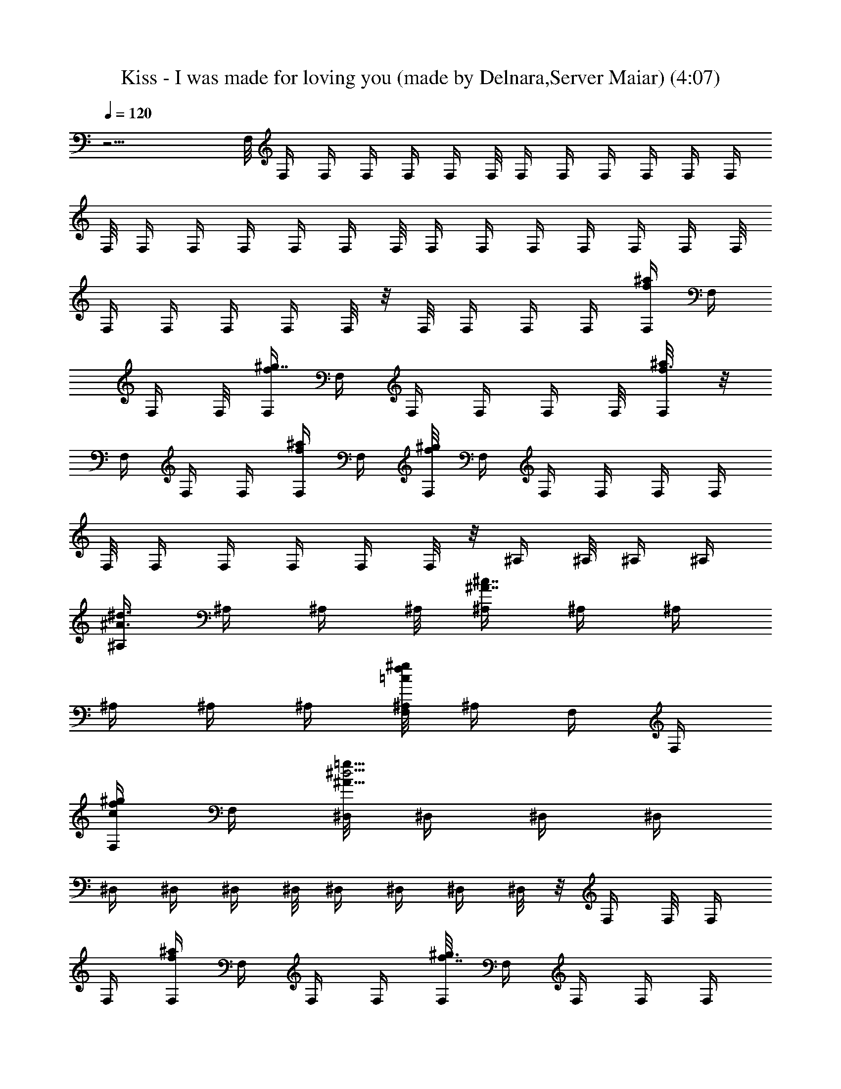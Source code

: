 X:1
T:Kiss - I was made for loving you (made by Delnara,Server Maiar) (4:07)
Z:Transcribed (by Delnara Maiar)
%  Original file:Kiss_-_I_was_made_for_loving_you 
%  Transpose:1
L:1/4
Q:120
K:C
z15/4 F,/8 F,/4 F,/4 F,/4 F,/4 F,/4 F,/8 F,/4 F,/4 F,/4 F,/4 F,/4 F,/4
F,/8 F,/4 F,/4 F,/4 F,/4 F,/4 F,/8 F,/4 F,/4 F,/4 F,/4 F,/4 F,/4 F,/8
F,/4 F,/4 F,/4 F,/4 F,/8 z/8 F,/8 F,/4 F,/4 F,/4 [F,/4f/4^a/4] F,/4
F,/4 F,/8 [F,/4f^g7/8] F,/4 F,/4 F,/4 F,/4 F,/8 [F,/4f3/8^a/8] z/8
F,/4 F,/4 F,/4 [F,/4f/4^a/4] F,/4 [F,/8f^g] F,/4 F,/4 F,/4 F,/4 F,/4
F,/8 F,/4 F,/4 F,/4 F,/4 F,/8 z/8 ^A,/4 ^A,/8 ^A,/4 ^A,/4
[^A,/4^A3/8^d3/8] ^A,/4 ^A,/4 ^A,/8 [^A,/4^A7/8^c7/8] ^A,/4 ^A,/4
^A,/4 ^A,/4 ^A,/4 [F,/8=c/8f/4^g/8^A,/8] ^A,/4 F,/4 F,/4
[F,/4c/4f/4^g/2] F,/4 [^D,/8^A17/8^d9/4=g13/8] ^D,/4 ^D,/4 ^D,/4
^D,/4 ^D,/4 ^D,/4 ^D,/8 ^D,/4 ^D,/4 ^D,/4 ^D,/8 z/8 F,/4 F,/8 F,/4
F,/4 [F,/4f/4^a/4] F,/4 F,/4 F,/4 [F,/8f7/8^g3/4] F,/4 F,/4 F,/4 F,/4
F,/4 [F,/8f/4^a/8] F,/4 F,/4 F,/4 [F,/4f/4^a/4] F,/4 [F,/4f7/8^g]
F,/8 F,/4 F,/4 [F,/4f/4] [F,/4^d/4] [F,/4c3/8] F,/8 [F,/4^A/4]
[F,/4^G3/8] [F,/4F3/8] F,/8 z/8 [^A,/4^G2] ^A,/4 ^A,/8 ^A,/4
[^A,/4^A3/8^d3/8] ^A,/4 ^A,/4 ^A,/4 [^A,/8^A3/4^c7/8] ^A,/4 ^A,/4
^A,/4 ^A,/4 ^A,/4 [F,/8=c/4f/4^g/4^A,/4] z/8 ^A,/8 [F,/4^d5/8] F,/4
[F,/4c/4f/4^g/2c'/4] [F,/4] z/4 [^D,/4^A9/4^d9/4=g13/8^a/2] ^D,/8
[^D,/4^g5/8] ^D,/4 [^D,/4f/8] z/8 ^D,/4 [^D,/4^g/4] z/4 ^D,/4
[^D,/8^a/4] ^D,/4 [^D,/4^d/4] ^D,/4 [F,/4f7/8] F,/4 F,/8 F,/4
[F,/4f^a3/8=g3/4] F,/4 F,/4 F,/4 [F,/4f11/8^g3/4] F,/8 F,/4 F,/4
[F,/4^a/2] F,/4 [F,/4f3/8^a/8c'/2] z/8 F,/8 F,/4 F,/4
[F,/4f/4^a/4c'/2] F,/4 [F,/4f^g7/8^a7/8] F,/4 F,/8 F,/4 [F,/4^g7/8]
F,/4 F,/4 F,/4 [F,/8=g7/8] F,/4 F,/4 F,/4 [^A,/4f7/8] ^A,/4 ^A,/4
^A,/8 [^A,/4^A3/8^d3/8g] ^A,/4 ^A,/4 ^A,/4 [^A,/4^A3/4^c7/8^g7/8]
^A,/8 ^A,/4 ^A,/4 [^A,/4^a/2] ^A,/4 [^A,/4^A/4^d/4c'3/8] ^A,/8 z/8
^A,/8 ^A,/4 [^A,/4^A/4^d/4c'/2] ^A,/4 [^A,/4^A9/4^c9/4^a5/2] ^A,/4
^A,/8 ^A,/4 ^A,/4 ^A,/4 ^A,/4 ^A,/4 [^A,/4^D,7/8] ^A,/8 ^A,/4 ^A,/8
z/8 [F,/4f7/8] F,/4 F,/4 F,/8 [F,/4f3/8^a3/8=g7/8] F,/4 F,/4 F,/4
[F,/4f7/8^g7/8] F,/4 F,/8 F,/4 [F,/4^a/2] F,/4 [F,/4f/4^a/8c'/2] z/8
F,/4 F,/8 F,/4 [F,/4f/4^a/4c'/2] F,/4 [F,/4f9/8^g7/8^a7/8] F,/4 F,/4
F,/8 [F,/4^g] F,/4 F,/4 F,/4 [F,/4=g7/8] F,/8 F,/4 F,/4 [^A,/4f7/8]
^A,/4 ^A,/4 ^A,/4 [^A,/8^A/4^d/4g7/8] ^A,/4 ^A,/4 ^A,/4
[^A,/4^A7/8^c7/8^g7/8] ^A,/4 ^A,/8 ^A,/4 [^A,/4^a/2] ^A,/4
[F,/8=c/4f/4^g/4^A,/4c'3/8] z/8 ^A,/4 F,/4 F,/8 [F,/4c/4f3/8^g/2c'/2]
[F,3/8z/4] [^D,/4^A9/4^d9/4=g7/4^a5/2] ^D,/4 [^D,/4^D] ^D,/8 ^D,/4
^D,/4 ^D,/4 ^D,/4 [^D,/4^D3/4] ^D,/8 z/8 [^D,/8^d3/8] ^D,/4
[F,/4C7F7f57/8^g7] F,/4 F,/4 F,/4 F,/8 F,/4 F,/4 F,/4 F,/4 F,/4 F,/4
F,/8 F,/4 F,/4 F,/4 F,/4 F,/4 F,/8 [F,/4c'5/8] F,/4 F,/4 F,/4
[F,/4c'/4] F,/4 [F,/8c'/2] F,/4 [F,/4^a7/8] F,/4 F,/4 F,/4 [F,/8^g/8]
[F,/4^a/4] [^G,/4^D29/4^G57/8^g29/4c'45/8] ^G,/4 ^G,/4 ^G,/4 ^G,/4
^G,/8 ^G,/4 ^G,/4 ^G,/4 ^G,/4 ^G,/4 ^G,/8 ^G,/4 ^G,/4 ^G,/4 ^G,/4
^G,/4 ^G,/4 ^G,/8 ^G,/4 ^G,/4 ^G,/4 ^G,/4 ^G,/4 [^G,/8c'7/8] ^G,/4
^G,/4 ^G,/4 [^G,/4c'3/4] ^G,/4 ^G,/4 [^G,/4z/8]
[C/4=G7c55/8e59/8C,/2c'11/8] C/4 C/4 C/4 [C/4C,/2] C/8 [C/4^a3/8] C/4
[C/4C,/4^a13/4] C/4 [C/4C,3/4] C/4 C/8 C/4 [C/4C,/2] C/4 [C/4C,/2]
C/4 C/8 C/4 [C/4C,/2] C/4 C/4 C/4 [C/4C,/8^a3/4] z/8 C/8 [C/4C,3/4]
C/4 [C/4c'7/8] C/4 [C/4C,3/8] C/8 [F,/4C57/8F57/8c57/8f7^a13/8] F,/4
F,/4 F,/4 F,/4 F,/4 [F,/8^g43/8] F,/4 F,/4 F,/4 F,/4 F,/4 F,/8 F,/4
F,/4 F,/4 F,/4 F,/4 F,/4 F,/8 F,/4 F,/4 F,/4 F,/4 F,/4 F,/8 F,/4 F,/4
F,/4 F,/4 [F,/4^d/2] F,/8 z/8 [F,/8C7F7f57/8^g55/8] F,/4 F,/4 F,/4
F,/4 F,/4 F,/8 F,/4 F,/4 F,/4 F,/4 F,/4 F,/4 F,/8 F,/4 F,/4 F,/4 F,/4
[F,/4c'5/8] F,/8 F,/4 F,/4 [F,/4c'3/8] F,/4 [F,/4c'5/8] F,/4
[F,/8^a3/4] F,/4 F,/4 F,/4 [F,/4^g/4] [F,/8^a/4] z/8
[^G,/8^D57/8^G7^g57/8c'11/2] ^G,/4 ^G,/4 ^G,/4 ^G,/4 ^G,/4 ^G,/4
^G,/8 ^G,/4 ^G,/4 ^G,/4 ^G,/4 ^G,/4 ^G,/8 ^G,/4 ^G,/4 ^G,/4 ^G,/4
^G,/4 ^G,/4 ^G,/8 ^G,/4 ^G,/4 ^G,/4 [^G,/4c'7/8] ^G,/4 ^G,/8 ^G,/4
[^G,/4c'7/8] ^G,/4 ^G,/4 ^G,/4 [C/4=G7c7e57/8=g29/4C,/2] C/8 C/4 C/4
[C/4C,/2] C/4 [C/4^a/8] z/8 C/8 [C/4C,/4^a27/8] C/4 [C/4C,3/4] C/4
C/4 C/4 [C/8C,3/8] C/4 [C/4C,/2] C/4 C/4 C/4 [C/8C,/2] C/4 C/4 C/4
[C/4C,/4^a7/8] C/4 [C/4C,5/8] C/8 [C/4c'7/8] C/4 [C/4C,3/8] C/8 z/8
[^A,/4F11/2^A9/4^a5/4] ^A,/8 ^A,/4 ^A,/4 [=d11/4^A,/4] ^A,/4
[^A,/4^a4] ^A,/4 ^A,/8 ^A,/4 [^A11/4^A,/4] ^A,/4 ^A,/4 ^A,/4 ^A,/8
^A,/4 [d15/8^A,/4] ^A,/4 ^A,/4 ^A,/4 ^A,/4 ^A,/8 [^A/2^A,/4] ^A,/4
[^A,3/8F/2^A/2d/2z/8] [f7/4z3/4] [^A,5/8F,5/8] z3/8 [F,/4f7/8] F,/4
F,/8 F,/4 [F,/4f^a/4g3/4] F,/4 F,/4 F,/4 [F,/8f11/8^g3/4] F,/4 F,/4
F,/4 [F,/4^a/2] F,/4 [F,/4f7/8^a/8c'/2] z/8 F,/8 F,/4 F,/4
[F,/4f/2^a/4c'/2] F,/4 [F,/4f^g7/8^a7/8] F,/8 F,/4 F,/4 [F,/4^g7/8]
F,/4 F,/4 F,/4 [F,/8=g7/8] F,/4 F,/4 F,/4 [^A,/4f11/2] ^A,/4 ^A,/8
^A,/4 [^A,/4^A3/8^d3/8g7/8] ^A,/4 ^A,/4 ^A,/4 [^A,/4^A3/4^c7/8^g7/8]
^A,/8 ^A,/4 ^A,/4 [^A,/4^a/2] ^A,/4 [^A,/4^A/4^d/4c'3/8] ^A,/8 ^A,/4
^A,/4 [^A,/4^A/4^d/4c'/2] ^A,/4 [^A,/4^A9/4^c9/4^a5/2] ^A,/4 ^A,/8
^A,/4 [^A,/4^g7/8] ^A,/4 ^A,/4 ^A,/4 [^A,/8=g7/8^D,7/8] ^A,/4 ^A,/4
^A,/8 z/8 [F,/4f7/8] F,/4 F,/4 F,/8 [F,/4f^a3/8g7/8] F,/4 F,/4 F,/4
[F,/4f11/8^g3/4] F,/8 F,/4 F,/4 [F,/4^a/2] F,/4 [F,/4f7/8^a/8c'/2]
z/8 F,/8 z/8 F,/8 F,/4 [F,/4f/2^a/4c'/2] F,/4 [F,/4f9/8^g7/8^a7/8]
F,/4 F,/8 F,/4 [F,/4^g] F,/4 F,/4 F,/4 [F,/4=g5/8] F,/8 [F,/4^g/4]
[F,/4=g/4] [^A,/4f7/8] ^A,/4 ^A,/4 ^A,/8 [^A,/4^A3/8^d3/8g] ^A,/4
^A,/4 ^A,/4 [^A,/4^A7/8^c7/8^g7/8] ^A,/4 ^A,/8 ^A,/4 [^A,/4^a/2]
^A,/4 [F,/8=c/4f/4^g/4^A,/4c'7/8] z/8 ^A,/4 F,/8 F,/4
[F,/4c/4f3/8^g/2c'/2] [F,3/8z/4] [^D,/4^A9/4^d9/4=g13/8^a21/8] ^D,/4
[^D,/4^D] ^D,/8 ^D,/4 ^D,/4 ^D,/4 ^D,/4 [^D,/4^D3/4] ^D,/8
[^D,/4^d/2] ^D,/4 [F,/4C7F7f57/8^g7] F,/4 F,/4 F,/4 F,/8 F,/4 F,/4
F,/4 F,/4 F,/4 F,/8 F,/4 F,/4 F,/4 F,/4 F,/4 F,/4 F,/8 [F,/4c'5/8]
F,/4 F,/4 F,/4 [F,/4c'/4] F,/8 [F,/4c'5/8] F,/4 [F,/4^a7/8] F,/4 F,/4
F,/4 [F,/8^g/8] [F,/4^a/4] [^G,/4^D29/4^G57/8^g57/8c'45/8] ^G,/4
^G,/4 ^G,/4 ^G,/8 ^G,/4 ^G,/4 ^G,/4 ^G,/4 ^G,/4 ^G,/4 ^G,/8 ^G,/4
^G,/4 ^G,/4 ^G,/4 ^G,/4 ^G,/8 ^G,/4 ^G,/4 ^G,/4 ^G,/4 ^G,/4 ^G,/4
[^G,/8c'7/8] ^G,/4 ^G,/4 ^G,/4 [^G,/4c'3/4] ^G,/4 ^G,/8 [^G,3/8z/4]
[C/4=G7c55/8e59/8C,/2c'11/8] C/4 C/4 C/4 [C/4C,/2] C/8 [C/4^a3/8] C/4
[C/4C,/4^a13/4] C/4 [C/4C,5/8] C/8 C/4 C/4 [C/4C,/2] C/4 [C/4C,/2]
C/4 C/8 C/4 [C/4C,/2] C/4 C/4 C/4 [C/8C,/8^a3/4] C/4 [C/4C,3/4] C/4
[C/4c'7/8] C/4 [C/4C,3/8] C/8 [F,/4C57/8F57/8c57/8f7^a3/2] F,/4 F,/4
F,/4 F,/4 F,/8 [F,/4^g11/2] F,/4 F,/4 F,/4 F,/4 F,/4 F,/8 F,/4 F,/4
F,/4 F,/4 F,/4 F,/8 F,/4 F,/4 F,/4 F,/4 F,/4 F,/4 F,/8 F,/4 F,/4 F,/4
F,/4 [F,/4^d/2] F,/8 [F,/4C57/8F57/8f29/4^g7] F,/4 F,/4 F,/4 F,/4
F,/4 F,/8 F,/4 F,/4 F,/4 F,/4 F,/4 F,/8 F,/4 F,/4 F,/4 F,/4 F,/4
[F,/4c'5/8] F,/8 F,/4 F,/4 [F,/4c'3/8] F,/4 [F,/4c'5/8] F,/8
[F,/4^a7/8] F,/4 F,/4 F,/4 [F,/4^g/8] z/8 [F,/8^a/4] z/8
[^G,/8^D57/8^G7^g57/8c'11/2] ^G,/4 ^G,/4 ^G,/4 ^G,/4 ^G,/4 ^G,/8
^G,/4 ^G,/4 ^G,/4 ^G,/4 ^G,/4 ^G,/4 ^G,/8 ^G,/4 ^G,/4 ^G,/4 ^G,/4
^G,/4 ^G,/8 ^G,/4 ^G,/4 ^G,/4 ^G,/4 [^G,/4c'7/8] ^G,/4 ^G,/8 ^G,/4
[^G,/4c'7/8] ^G,/4 ^G,/4 ^G,/4 [C/8=G7c7e57/8=g57/8C,/2] C/4 C/4 C/4
[C/4C,/2] C/4 [C/4^a/8] z/8 C/8 [C/4C,/4^a27/8] C/4 [C/4C,3/4] C/4
C/4 C/8 [C/4C,/2] C/4 [C/4C,/2] C/4 C/4 C/4 [C/8C,/2] C/4 C/4 C/4
[C/4C,/4^a7/8] C/4 [C/8C,5/8] C/4 [C/4c'7/8] C/4 [C/4C,3/8] C/8 z/8
[^A,/4F11/2^A9/4^a5/4] ^A,/8 ^A,/4 ^A,/4 [=d11/4^A,/4] ^A,/4
[^A,/4^a4] ^A,/8 ^A,/4 ^A,/4 [^A11/4^A,/4] ^A,/4 ^A,/4 ^A,/4 ^A,/8
^A,/4 [d15/8^A,/4] ^A,/4 ^A,/4 ^A,/4 ^A,/8 ^A,/4 [^A/2^A,/4] ^A,/4
[^A,3/8F3/8^A3/8d3/8f15/8] z/2 [^A,5/8F,5/8] z3/8 [F,/4f7/8] F,/8
F,/4 F,/4 [F,/4f^a/4g3/4] F,/4 F,/4 F,/4 [F,/8f11/8^g3/4] F,/4 F,/4
F,/4 [F,/4^a3/8] F,/4 [F,/8f7/8^a/8c'/2] F,/4 F,/4 F,/4
[F,/4f/2^a/4c'3/8] F,/4 [F,/4f^g7/8^a7/8] F,/8 F,/4 F,/4 [F,/4^g7/8]
F,/4 F,/4 F,/8 [F,/4=g7/8] F,/4 F,/4 F,/4 [^A,/4f11/2] ^A,/4 ^A,/8
^A,/4 [^A,/4^A3/8^d3/8g7/8] ^A,/4 ^A,/4 ^A,/4 [^A,/8^A3/4^c7/8^g7/8]
^A,/4 ^A,/4 ^A,/4 [^A,/4^a/2] ^A,/4 [^A,/4^A/4^d/4c'3/8] ^A,/8 ^A,/4
^A,/4 [^A,/4^A/4^d/4c'/2] ^A,/4 [^A,/4^A9/4^c9/4^a5/2] ^A,/8 ^A,/4
^A,/4 [^A,/4^g7/8] ^A,/4 ^A,/4 ^A,/4 [^A,/8=g7/8^D,7/8] ^A,/4 ^A,/4
^A,/8 z/8 [F,/4f7/8] F,/4 F,/8 F,/4 [F,/4f^a3/8g3/4] F,/4 F,/4 F,/4
[F,/4f11/8^g3/4] F,/8 F,/4 F,/4 [F,/4^a/2] F,/4 [F,/4f7/8^a/8c'/2]
z/8 F,/8 F,/4 F,/4 [F,/4f/2^a/4c'/2] F,/4 [F,/4f^g7/8^a7/8] F,/4 F,/8
F,/4 [F,/4^g7/8] F,/4 F,/4 F,/4 [F,/8=g5/8] F,/4 [F,/4^g/4]
[F,/4=g/4] [^A,/4f7/8] ^A,/4 ^A,/4 ^A,/8 [^A,/4^A3/8^d3/8g] ^A,/4
^A,/4 ^A,/4 [^A,/4^A3/4^c7/8^g7/8] ^A,/8 ^A,/4 ^A,/4 [^A,/4^a/2]
^A,/4 [F,/8=c/4f/4^g/4^A,/4c'7/8] z/8 ^A,/8 z/8 F,/8 F,/4
[F,/4c/4f/4^g/2c'/2] [F,3/8z/4] [^D,/4^A9/4^d9/4=g13/8^a21/8] ^D,/4
[^D,/8^D] ^D,/4 ^D,/4 ^D,/4 ^D,/4 ^D,/4 [^D,/4^D5/8] ^D,/8 ^D,/4
^D,/4 [F,/4f7/8] F,/4 F,/4 F,/8 [F,/4f^a3/8g7/8] F,/4 F,/4 F,/4
[F,/4f11/8^g3/4] F,/4 F,/8 F,/4 [F,/4^a/2] F,/4 [F,/4f7/8^a/8c'5/8]
z/8 F,/4 F,/8 F,/4 [F,/4f/2^a/4c'/2] F,/4 [F,/4f9/8^g7/8^a7/8] F,/4
F,/4 F,/8 [F,/4^g] F,/4 F,/4 F,/4 [F,/4=g7/8] F,/8 F,/4 F,/4
[^A,/4f11/2] ^A,/4 ^A,/4 ^A,/4 [^A,/8^A/4^d/4g7/8] ^A,/4 ^A,/4 ^A,/4
[^A,/4^A7/8^c7/8^g7/8] ^A,/4 ^A,/8 ^A,/4 [^A,/4^a/2] ^A,/4
[^A,/4^A/4^d/4c'3/8] ^A,/4 ^A,/4 ^A,/8 [^A,/4^A/4^d3/8c'/2] ^A,/4
[^A,/4^A9/4^c9/4^a5/2] ^A,/4 ^A,/4 ^A,/8 [^A,/4^g7/8] ^A,/4 ^A,/4
^A,/4 [^A,/4=g7/8^D,7/8] ^A,/4 ^A,/8 ^A,/8 z/8 [F,/4f] F,/4 F,/4 F,/4
[F,/8f7/8^a/4g3/4] F,/4 F,/4 F,/4 [F,/4f11/8^g7/8] F,/4 F,/4 F,/8
[F,/4^a/2] F,/4 [F,/4f7/8^a/8c'5/8] z/8 F,/4 F,/4 F,/8
[F,/4f/2^a/4c'/2] F,/4 [F,/4f9/8^g^a7/8] F,/4 F,/4 F,/4 [F,/8^g7/8]
F,/4 F,/4 F,/4 [F,/4=g5/8] F,/4 [F,/8^g/8] [F,/4=g/4] [^A,/4f] ^A,/4
^A,/4 ^A,/4 [^A,/4^A/4^d/4g7/8] ^A,/8 ^A,/4 ^A,/4
[^A,/4^A7/8^c7/8^g7/8] ^A,/4 ^A,/4 ^A,/8 [^A,/4^a/2] ^A,/4
[F,/8=c/4f/4^g/4^A,/4c'7/8] z/8 ^A,/4 F,/4 F,/4
[F,/8c/4f/4^g3/8c'3/8] [F,3/8z/4] [^D,/4^A9/4^d9/4=g7/4c'11/4^a5/2]
^D,/4 [^D,/4^D9/8] ^D,/4 ^D,/8 ^D,/4 ^D,/4 ^D,/4 [^D,/4^D3/4] ^D,/4
^D,/4 ^D,/8 [^C,/2^C/4^G25/8^c13/4^a13/4] ^C/4 [^C/4^C,/2] ^C/4
[^C/4^C,3/8] ^C/8 [^C/4^C,/2] ^C/4 [^C/4^C,/2] ^C/4 [^C/4^C,/2] ^C/4
[^C/8^C,3/8] ^C/4 [^C/4^G31/8^c31/8^g17/4c'17/4^C,/2] ^C/4
[^C/4^C,/2] ^C/4 [^C/8^C,3/8] ^C/4 [^C/4^C,/2] ^C/4 [^C/4^C,/2] ^C/4
[^C/4^C,3/8] ^C/8 [^C/4^C,/2] ^C/4 [^C/4^C,/2] ^C/4 [^C/4^C,3/8] ^C/8
[^D,/2^D/4^A25/8^d13/4^a23/8] ^D/4 [^D/4^D,/2] ^D/4 [^D/4^D,/2] ^D/4
[^D/8^D,3/8] ^D/4 [^D/4^D,/2] ^D/4 [^D/4^D,/2] ^D/4 [^D/8^D,3/8] ^D/4
[^D,/2^D/4^A/2^d7/8^a/4] ^D/4 [^D/4^D,/2] ^D/4
[^D,/2^A/4^d3/8^a/8^D/8] z/8 ^D/8 [F,/2F/4=c13/8f11/4c'15/8] F/4
[F/4F,/2] F/4 [F/4F,3/8] F/8 [F/4F,/2] F/4
[^D,/2^D/4^A5/8^d3/4^a/4F,/2] ^D/4 [^D/4^D,3/8] ^D/8 z/8
[^C,3/8^C/8^G3^c3^a25/8] ^C/4 [^C/4^C,/2] ^C/4 [^C/4^C,/2] ^C/4
[^C/8^C,3/8] ^C/4 [^C/4^C,/2] ^C/4 [^C/4^C,/2] ^C/4 [^C/8^C,3/8] z/8
^C/8 [^C/4^G31/8^c4^g17/4c'17/4^C,/2] ^C/4 [^C/4^C,/2] ^C/4
[^C/4^C,3/8] ^C/8 [^C/4^C,/2] ^C/4 [^C/4^C,/2] ^C/4 [^C/4^C,/2] ^C/4
[^C/8^C,3/8] ^C/4 [^C/4^C,/2] ^C/4 [^C/4^C,3/8] ^C/8 z/8
[^D,3/8^D/8^A23/8^d25/8^a11/4] ^D/4 [^D/4^D,/2] ^D/4 [^D/4^D,/2] ^D/4
[^D/4^D,3/8] ^D/8 [^D/4^D,/2] ^D/4 [^D/4^D,/2] ^D/4 [^D/4^D,3/8] ^D/8
[^D,/2^D/4^A/2^d^a/4] ^D/4 [^D/4^D,/2] ^D/4 [^D,/2^A/4^d3/8^a/4^D/4]
^D/8 z/8 [F,3/8F/8=c3/2f21/8c'7/4] F/4 [F/4F,/2] F/4 [F/4F,/2] F/4
[F/8F,3/8] F/4 [^D,/2^D/4^A/2^d5/8^a/4F,/2] ^D/4 [^D/4^D,/2] ^D/8 z/8
[^C,3/8^C/4^G3^c3^a23/8] ^C/8 [^C/4^C,/2] ^C/4 [^C/4^C,/2] ^C/4
[^C/4^C,3/8] ^C/8 [^C/4^C,/2] ^C/4 [^C/4^C,/2] ^C/4 [^C/4^d3/8^C,/2]
^C/8 z/8 [^C,3/8^C/8^G15/4^c31/8^g33/8c'33/8] ^C/4 [^C/4^C,/2] ^C/4
[^C/4^C,/2] ^C/4 [^C/8^C,3/8] ^C/4 [^C/4^C,/2] ^C/4 [^C/4^C,/2] ^C/4
[^C/4^C,3/8] ^C/8 [^C/4^C,/2] ^C/4 [^C/4^C,3/8] ^C/8 z/8
[^D,3/8^D/4^A3^d25/8^a23/8] ^D/8 [^D/4^D,/2] ^D/4 [^D/4^D,/2] ^D/4
[^D/4^D,/2] ^D/4 [^D/8^D,3/8] ^D/4 [^D/4^D,/2] ^D/4 [^D/4^D,/2] ^D/4
[^D,3/8^D/8^A/2^d7/8^a/4] ^D/4 [^D/4^D,/2] ^D/4
[^D/4^A3/8^a/4^d3/8^D,/2] ^D/4 [F,3/8F/4=c3/2f11/4c'15/8] F/8
[F/4F,/2] F/4 [F/4F,/2] F/4 [F/8F,3/8] z/8 F/8
[^D,3/8^D/4^A3/8^d3/8^a/4F,/2] ^D/4 [^D/4^D,/2] ^D/8 z/8
[^C,/2^C/4^G3^c3^a23/8] ^C/4 [^C/8^C,3/8] ^C/4 [^C/4^C,/2] ^C/4
[^C/4^C,/2] ^C/4 [^C/8^C,3/8] ^C/4 [^C/4^C,/2] ^C/4 [^C/4^d3/8^C,/2]
^C/4 [^C,3/8^C/4^G31/8^c31/8^g33/8c'33/8] ^C/8 [^C/4^C,/2] ^C/4
[^C/4^C,/2] ^C/4 [^C/4^C,3/8] ^C/8 [^C/4^C,/2] ^C/4 [^C/4^C,/2] ^C/4
[^C/4^C,/2] ^C/4 [^C/8^C,3/8] ^C/4 [^C/4^C,/2] ^C/8 z/8
[^D,/2^D/4^A/2^d/2^a/8] z/8 ^D/4 [^D/8^A3/8^d3/8^a/8^D,3/8] ^D/4
[^D/4^A/2^d/2^D,/2z/8] [^a/4z/8] ^D/4 [^D/4^A3/8^d3/8^a3/8^D,/2] ^D/4
[^D,/4^D/4^A3/8^d3/8^a3/8] ^D/8 ^D/4 ^D/4 [^A,/4F/2^A/2^a/2] ^A,/4
[=C/4c'4=C,11/8=G11/8=c33/8] C/8 C/4 C/4 C/4 C/4 [C/4G7/8C,7/8] C/4
C/8 C/4 [C/4GC,/2] C/4 [C/4C,7/8] C/4 [C/8G7/8] C/4 [C/4C,/2] C/4
[C,3/8C/2G3/8c3/8] z19/8 F,5/8 z3/8 F,/8 F,/4 F,/4 F,/4 F,/4 F,/4
F,/8 F,/4 F,/4 F,/4 F,/4 F,/4 F,/8 z/8 F,/8 F,/4 F,/4 F,/4 F,/4 F,/4
F,/8 F,/4 F,/4 F,/4 F,/4 F,/4 F,/8 z/8 F,/8 F,/4 [F,/4^a7/8] F,/4
F,/4 F,/8 z/8 ^A,/8 ^A,/4 ^A,/4 ^A,/4 ^A,/4 ^A,/4 ^A,/8 z/8 ^A,/8
^A,/4 ^A,/4 ^A,/4 ^A,/4 ^A,/4 ^A,/8 ^A,/4 ^A,/4 F,/4 F,/4 F,/4 F,/8
z/8 [^D,/8G/8^A/8] [^D,/4G/4^A/4] [^D,/4G/8^A/4] z/8 [^D,/4G/8^A/8]
z/8 [^D,/4^G/8^A/8] z/8 [^D,/4^G/8^A/8] z/8 [^D,/8^G/8^A/8]
[^D,/4^G/4^A/4] [^D,/4=G/4^A/4^a/2] [^D,/4G/8^A/8] z/8 [^D,/4G/8^A/8]
z/8 [^D,/8G/8^A/8] z/8 [F,/4c/8] z/8 [F,/8c/8] F,/4 F,/4 [F,/4c/8]
z/8 [F,/4c/8] z/8 [F,/4c/8] z/8 [F,/8] z/8 [F,/4c/8] z/8 [F,/4c/8]
z/8 [F,/4c/8] z/8 [F,/4c/8] z/8 [F,/4c/8] z/8 [F,/4] z/4 [F,/8] z/8
[F,/4c/8] z/8 [F,/4c/8] z/8 [F,/4c/8] z/8 [F,/4c/8] z/8 [F,/4c/8] z/8
F,/8 [F,/4c/8] z/8 [F,/4c/8] z/8 [F,/4c/8] z/8 [F,/4c/8] z/8
[F,/4c/8] z/8 [F,/4c/8] z/8 [F,/8] z/8 [F,/4c/8^a7/8] z/8 [F,/4c/8]
z/8 [F,/4c/8] z/8 [F,/8c/8] z/8 [^A,/4] z/4 [^A,/8] z/8 [^A,/4c/8]
z/8 [^A,/4c/8] z/8 [^A,/4c/8] z/8 [^A,/4c/8] z/8 [^A,/4c/8] z/8 ^A,/4
[^A,/8c/8] [^A,/4c/8] z/8 [^A,/4c/8] z/8 [^A,/4c/8] z/8 [^A,/4c/8]
z/8 [^A,/4c/8] z/8 [^A,/8c/8] [^A,/4c/4] [F,/4c/8] z/8 [F,/4c/8] z/8
[F,/4] z/4 F,/4 [^D,/4G/8^A/8] z/8 [^D,/8G/8^A/8] [^D,/4G/4^A/4]
[^D,/4G/4^A/4] [^D,/4^G/8^A/8] z/8 [^D,/4^G/8^A/8] z/8
[^D,/4^G/8^A/8] z/8 [^D,/8^G/8^A/8] [^D,/4=G/4^A/4^a/2]
[^D,/4G/4^A/4] [^D,/4G/8^A/8] z/8 [^D,/4G/8^A/8] z/8 [F,/4B/8c/4] z/8
F,/4 [F,/8^d/8] F,/4 F,/4 [F,/4f/4] F,/4 [F,/4] z/4 [F,/8^g/2] F,/4
F,/4 F,/4 F,/4 F,/4 [F,/4] z/4 F,/8 [F,/4^a3/8] F,/4 [F,/4^a3/4] F,/4
F,/4 F,/8 [F,/4^g3/8] [F,/4f/4^f/8] z/8 F,/4 F,/4 [F,/4^g/4] F,/4
[F,/8^a3/4] F,/4 [F,/4^g/8] z/8 F,/4 ^A,/4 ^A,/4 [^A,/8^d/4] z/8
^A,/4 [^A,/4^d3/4] ^A,/4 ^A,/4 ^A,/4 [^A,/4^d3/4] ^A,/8 ^A,/4
[^A,/4c'/4] [^A,/4^a/8] z/8 ^A,/4 [^A,/4^g/8] z/8 ^A,/8 [F,/4^a7/8]
F,/4 F,/4 [F,3/8z/4] [^D,/4=f/8] z/8 ^D,/4 [^D,/8^g/8] ^D,/4
[^D,/4^a] ^D,/4 ^D,/4 ^D,/4 [^D,/8^a7/8] ^D,/4 ^D,/4 ^D,/4 [F,/4f7/8]
F,/4 F,/4 F,/8 [F,/4f^a3/8=g] F,/4 F,/4 F,/4 [F,/4f11/8^g7/8] F,/8
F,/4 F,/4 [F,/4^a/2] F,/4 [F,/4f3/8^a/8c'7/8] z/8 F,/8 z/8 F,/8 F,/4
[F,/4f/4^a/4c'/2] F,/4 [F,/4f9/8^g7/8^a7/8] F,/4 F,/8 F,/4
[F,/4^g7/8] F,/4 F,/4 F,/4 [F,/4=g7/8] F,/8 F,/4 F,/4 [^A,/4f7/8]
^A,/4 ^A,/4 ^A,/8 [^A,/4^A3/8^d3/8g] ^A,/4 ^A,/4 ^A,/4
[^A,/4^A7/8^c7/8^g7/8] ^A,/4 ^A,/8 ^A,/4 [^A,/4^a/2] ^A,/4
[F,/8=c/4f/4^g/4^A,/4c'7/8] z/8 ^A,/4 F,/8 F,/4 [F,/4c/4f3/8^g/2c'/2]
[F,3/8z/4] [^D,/4^A9/4^d9/4=g13/8^a11/4] ^D,/4 ^D,/4 ^D,/8 ^D,/4
^D,/4 ^D,/4 ^D,/4 ^D,/4 ^D,/8 ^D,/4 ^D,/4 [F,/4f] F,/4 F,/4 F,/4
[F,/8f7/8^a/4g3/4] F,/4 F,/4 F,/4 [F,/4f11/8^g7/8] F,/4 F,/8 F,/4
[F,/4^a/2] F,/4 [F,/4f7/8^a/8c'5/8] z/8 F,/4 F,/4 F,/8
[F,/4f/2^a/4c'/2] F,/4 [F,/4f9/8^g7/8^a7/8] F,/4 F,/4 F,/8 [F,/4^g]
F,/4 F,/4 F,/4 [F,/4=g7/8] F,/4 F,/8 F,/4 [^A,/4f11/2] ^A,/4 ^A,/4
^A,/4 [^A,/8^A/4^d/4g7/8] ^A,/4 ^A,/4 ^A,/4 [^A,/4^A7/8^c7/8^g7/8]
^A,/4 ^A,/4 ^A,/8 [^A,/4^a/2] ^A,/4 [^A,/4^A/4^d/4c'3/8] ^A,/4 ^A,/4
^A,/8 [^A,/4^A/4^d3/8c'/2] ^A,/4 [^A,/4^A9/4^c9/4^a5/2] ^A,/4 ^A,/4
^A,/4 [^A,/8^g7/8] ^A,/4 ^A,/4 ^A,/4 [^A,/4=g7/8^D,7/8] ^A,/4 ^A,/8
^A,/4 [F,/4f] F,/4 F,/4 F,/4 [F,/4f7/8^a/4g3/4] F,/8 F,/4 F,/4
[F,/4f11/8^g7/8] F,/4 F,/4 F,/8 [F,/4^a/2] F,/4 [F,/4f^a/8c'5/8] z/8
F,/4 F,/4 F,/4 [F,/8f3/8^a/8c'3/8] F,/4 [F,/4f9/8^g^a7/8] F,/4 F,/4
F,/4 [F,/8^g7/8] F,/4 F,/4 F,/4 [F,/4=g3/4] F,/4 [F,/4^g/8] z/8
[F,/8=g/8] [^A,/4f] ^A,/4 ^A,/4 ^A,/4 [^A,/4^A/4^d/4g7/8] ^A,/8 ^A,/4
^A,/4 [^A,/4^A7/8^c7/8^g7/8] ^A,/4 ^A,/4 ^A,/4 [^A,/8^a3/8] ^A,/4
[F,/8=c/4f/4^g/4^A,/4c'7/8] z/8 ^A,/4 F,/4 F,/4
[F,/8c/4f/4^g3/8c'3/8] [F,3/8z/4] [^D,/4^A9/4^d19/8=g7/4c'11/4^a5/2]
^D,/4 [^D,/4^D9/8] ^D,/4 ^D,/4 ^D,/8 ^D,/4 ^D,/4 [^D,/4^D3/4] ^D,/4
^D,/4 ^D,/8 [F,/4f] F,/4 F,/4 F,/4 [F,/4f7/8^a/4g3/4] F,/4 F,/8 F,/4
[F,/4f11/8^g7/8] F,/4 F,/4 F,/4 [F,/8^a3/8] F,/4 [F,/4f^a3/8] F,/4
F,/4 F,/4 [F,/4f3/8^a/4] F,/8 [F,/4f9/8^g] F,/4 F,/4 F,/4 [F,/4^g7/8]
F,/8 F,/4 F,/4 [F,/4=g7/8] F,/4 F,/4 F,/8 z/8 [^A,/8f11/2] ^A,/4
^A,/4 ^A,/4 [^A,/4^A/4^d3/8g7/8] ^A,/4 ^A,/8 ^A,/4
[^A,/4^A7/8^c7/8^g7/8] ^A,/4 ^A,/4 ^A,/4 [^A,/4^a3/4] ^A,/8
[^A,/4^A/4^d3/8] ^A,/4 ^A,/4 ^A,/4 [^A,/4^A/4^d/4] ^A,/8
[^A,/4^A9/4^c19/8] ^A,/4 ^A,/4 ^A,/4 [^A,/4^g7/8] ^A,/4 ^A,/8 ^A,/4
[^A,/4=g7/8^D,] ^A,/4 ^A,/4 ^A,/8 z/8 [F,/8f7/8] F,/4 F,/4 F,/4
[F,/4f7/8^a/4g3/4] F,/4 F,/4 F,/8 [F,/4f11/8^g7/8] F,/4 F,/4 F,/4
[F,/4^a3/8] F,/8 [F,/4f^a3/8] F,/4 F,/4 F,/4 [F,/4f/2^a/4] F,/4
[F,/8f^g7/8] F,/4 F,/4 F,/4 [F,/4^g7/8] F,/4 F,/8 F,/4 [F,/4=g/2]
F,/4 [F,/4^g/4] [F,/8=g/4] z/8 [^A,/4f7/8] ^A,/8 ^A,/4 ^A,/4
[^A,/4^A3/8^d3/8g7/8] ^A,/4 ^A,/4 ^A,/8 [^A,/4^A7/8^c7/8^g] ^A,/4
^A,/4 ^A,/4 [^A,/4^a3/4] ^A,/4 [F,/8=c/8f/4^g/8^A,/8c'7/8] ^A,/4 F,/4
F,/4 [F,/4c/4f/4^g/2c'3/8] F,/4 [^D,/8^A9/4^d9/4=g13/8^a21/8] ^D,/4
[^D,/4^D9/8] ^D,/4 ^D,/4 ^D,/4 ^D,/4 ^D,/8 [^D,/4^D3/4] ^D,/4 ^D,/4
^D,/8 z/8 [F,/4f7/8] F,/8 F,/4 F,/4 [F,/4f^a/4g3/4] F,/4 F,/4 F,/4
[F,/8f11/8^g3/4] F,/4 F,/4 F,/4 [F,/4^a3/8] F,/4 [F,/8f7/8^a/8c'/2]
F,/4 F,/4 F,/4 [F,/4f/2^a/4c'3/8] F,/4 [F,/4f^g7/8^a7/8] F,/8 F,/4
F,/4 [F,/4^g7/8] F,/4 F,/4 F,/8 [F,/4=g7/8] F,/4 F,/4 F,/8 z/8
[^A,/4f11/2] ^A,/4 ^A,/8 ^A,/4 [^A,/4^A3/8^d3/8g7/8] ^A,/4 ^A,/4
^A,/4 [^A,/8^A3/4^c7/8^g7/8] ^A,/4 ^A,/4 ^A,/4 [^A,/4^a3/8] ^A,/4
[^A,/4^A/4^d/4c'3/8] ^A,/8 ^A,/4 ^A,/4 [^A,/4^A/4^d/4c'/2] ^A,/4
[^A,/4^A9/4^c9/4^a5/2] ^A,/8 ^A,/4 ^A,/4 [^A,/4^g7/8] ^A,/4 ^A,/4
^A,/4 [^A,/8=g7/8^D,7/8] ^A,/4 ^A,/4 ^A,/8 z/8 [F,/4f7/8] F,/4 F,/8
F,/4 [F,/4f^a3/8g3/4] F,/4 F,/4 F,/4 [F,/4f11/8^g3/4] F,/8 F,/4 F,/4
[F,/4^a/2] F,/4 [F,/4f7/8^a/8c'/2] z/8 F,/8 F,/4 F,/4
[F,/4f/2^a/4c'/2] F,/4 [F,/4f^g7/8^a7/8] F,/4 F,/8 F,/4 [F,/4^g7/8]
F,/4 F,/4 F,/4 [F,/8=g5/8] F,/4 [F,/4^g/4] [F,/4=g/4] [^A,/4f7/8]
^A,/4 ^A,/4 ^A,/8 [^A,/4^A3/8^d3/8g] ^A,/4 ^A,/4 ^A,/4
[^A,/4^A3/4^c7/8^g7/8] ^A,/8 ^A,/4 ^A,/4 [^A,/4^a/2] ^A,/4
[F,/8=c/4f/4^g/4^A,/4c'7/8] z/8 ^A,/8 z/8 F,/8 F,/4
[F,/4c/4f/4^g/2c'/2] [F,3/8z/4] [^D,/4^A9/4^d9/4=g13/8^a21/8] ^D,/4
[^D,/8^D] ^D,/4 ^D,/4 ^D,/4 ^D,/4 ^D,/4 [^D,/4^D5/8] ^D,/8 ^D,/4
^D,/4 [F,7F27/4f55/8] 
